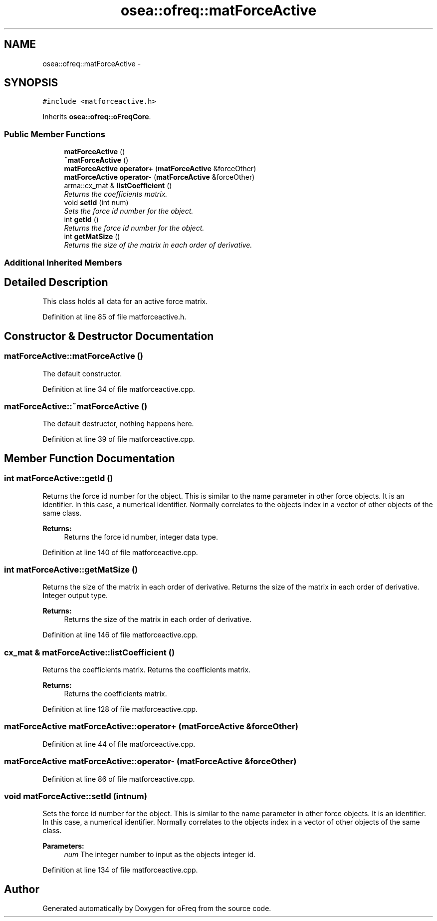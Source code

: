 .TH "osea::ofreq::matForceActive" 3 "Sat Apr 5 2014" "Version 0.4" "oFreq" \" -*- nroff -*-
.ad l
.nh
.SH NAME
osea::ofreq::matForceActive \- 
.SH SYNOPSIS
.br
.PP
.PP
\fC#include <matforceactive\&.h>\fP
.PP
Inherits \fBosea::ofreq::oFreqCore\fP\&.
.SS "Public Member Functions"

.in +1c
.ti -1c
.RI "\fBmatForceActive\fP ()"
.br
.ti -1c
.RI "\fB~matForceActive\fP ()"
.br
.ti -1c
.RI "\fBmatForceActive\fP \fBoperator+\fP (\fBmatForceActive\fP &forceOther)"
.br
.ti -1c
.RI "\fBmatForceActive\fP \fBoperator-\fP (\fBmatForceActive\fP &forceOther)"
.br
.ti -1c
.RI "arma::cx_mat & \fBlistCoefficient\fP ()"
.br
.RI "\fIReturns the coefficients matrix\&. \fP"
.ti -1c
.RI "void \fBsetId\fP (int num)"
.br
.RI "\fISets the force id number for the object\&. \fP"
.ti -1c
.RI "int \fBgetId\fP ()"
.br
.RI "\fIReturns the force id number for the object\&. \fP"
.ti -1c
.RI "int \fBgetMatSize\fP ()"
.br
.RI "\fIReturns the size of the matrix in each order of derivative\&. \fP"
.in -1c
.SS "Additional Inherited Members"
.SH "Detailed Description"
.PP 
This class holds all data for an active force matrix\&. 
.PP
Definition at line 85 of file matforceactive\&.h\&.
.SH "Constructor & Destructor Documentation"
.PP 
.SS "matForceActive::matForceActive ()"
The default constructor\&. 
.PP
Definition at line 34 of file matforceactive\&.cpp\&.
.SS "matForceActive::~matForceActive ()"
The default destructor, nothing happens here\&. 
.PP
Definition at line 39 of file matforceactive\&.cpp\&.
.SH "Member Function Documentation"
.PP 
.SS "int matForceActive::getId ()"

.PP
Returns the force id number for the object\&. This is similar to the name parameter in other force objects\&. It is an identifier\&. In this case, a numerical identifier\&. Normally correlates to the objects index in a vector of other objects of the same class\&. 
.PP
\fBReturns:\fP
.RS 4
Returns the force id number, integer data type\&. 
.RE
.PP

.PP
Definition at line 140 of file matforceactive\&.cpp\&.
.SS "int matForceActive::getMatSize ()"

.PP
Returns the size of the matrix in each order of derivative\&. Returns the size of the matrix in each order of derivative\&. Integer output type\&. 
.PP
\fBReturns:\fP
.RS 4
Returns the size of the matrix in each order of derivative\&. 
.RE
.PP

.PP
Definition at line 146 of file matforceactive\&.cpp\&.
.SS "cx_mat & matForceActive::listCoefficient ()"

.PP
Returns the coefficients matrix\&. Returns the coefficients matrix\&. 
.PP
\fBReturns:\fP
.RS 4
Returns the coefficients matrix\&. 
.RE
.PP

.PP
Definition at line 128 of file matforceactive\&.cpp\&.
.SS "\fBmatForceActive\fP matForceActive::operator+ (\fBmatForceActive\fP &forceOther)"

.PP
Definition at line 44 of file matforceactive\&.cpp\&.
.SS "\fBmatForceActive\fP matForceActive::operator- (\fBmatForceActive\fP &forceOther)"

.PP
Definition at line 86 of file matforceactive\&.cpp\&.
.SS "void matForceActive::setId (intnum)"

.PP
Sets the force id number for the object\&. This is similar to the name parameter in other force objects\&. It is an identifier\&. In this case, a numerical identifier\&. Normally correlates to the objects index in a vector of other objects of the same class\&. 
.PP
\fBParameters:\fP
.RS 4
\fInum\fP The integer number to input as the objects integer id\&. 
.RE
.PP

.PP
Definition at line 134 of file matforceactive\&.cpp\&.

.SH "Author"
.PP 
Generated automatically by Doxygen for oFreq from the source code\&.
